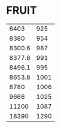 * FRUIT
:PROPERTIES:
:TABLE_EXPORT_FILE: neon.csv
:TABLE_EXPORT_FORMAT: orgtbl-to-csv
:END:
|   6403 |  925 |
|   8380 |  954 |
| 8300.6 |  987 |
| 8377.6 |  991 |
| 8496.1 |  995 |
| 8653.8 | 1001 |
|   8780 | 1006 |
|   9666 | 1025 |
|  11200 | 1087 |
|  18390 | 1290 |

